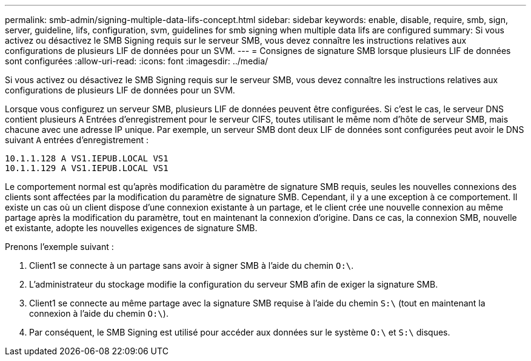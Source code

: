 ---
permalink: smb-admin/signing-multiple-data-lifs-concept.html 
sidebar: sidebar 
keywords: enable, disable, require, smb, sign, server, guideline, lifs, configuration, svm, guidelines for smb signing when multiple data lifs are configured 
summary: Si vous activez ou désactivez le SMB Signing requis sur le serveur SMB, vous devez connaître les instructions relatives aux configurations de plusieurs LIF de données pour un SVM. 
---
= Consignes de signature SMB lorsque plusieurs LIF de données sont configurées
:allow-uri-read: 
:icons: font
:imagesdir: ../media/


[role="lead"]
Si vous activez ou désactivez le SMB Signing requis sur le serveur SMB, vous devez connaître les instructions relatives aux configurations de plusieurs LIF de données pour un SVM.

Lorsque vous configurez un serveur SMB, plusieurs LIF de données peuvent être configurées. Si c'est le cas, le serveur DNS contient plusieurs `A` Entrées d'enregistrement pour le serveur CIFS, toutes utilisant le même nom d'hôte de serveur SMB, mais chacune avec une adresse IP unique. Par exemple, un serveur SMB dont deux LIF de données sont configurées peut avoir le DNS suivant `A` entrées d'enregistrement :

[listing]
----
10.1.1.128 A VS1.IEPUB.LOCAL VS1
10.1.1.129 A VS1.IEPUB.LOCAL VS1
----
Le comportement normal est qu'après modification du paramètre de signature SMB requis, seules les nouvelles connexions des clients sont affectées par la modification du paramètre de signature SMB. Cependant, il y a une exception à ce comportement. Il existe un cas où un client dispose d'une connexion existante à un partage, et le client crée une nouvelle connexion au même partage après la modification du paramètre, tout en maintenant la connexion d'origine. Dans ce cas, la connexion SMB, nouvelle et existante, adopte les nouvelles exigences de signature SMB.

Prenons l'exemple suivant :

. Client1 se connecte à un partage sans avoir à signer SMB à l'aide du chemin `O:\`.
. L'administrateur du stockage modifie la configuration du serveur SMB afin de exiger la signature SMB.
. Client1 se connecte au même partage avec la signature SMB requise à l'aide du chemin `S:\` (tout en maintenant la connexion à l'aide du chemin `O:\`).
. Par conséquent, le SMB Signing est utilisé pour accéder aux données sur le système `O:\` et `S:\` disques.

